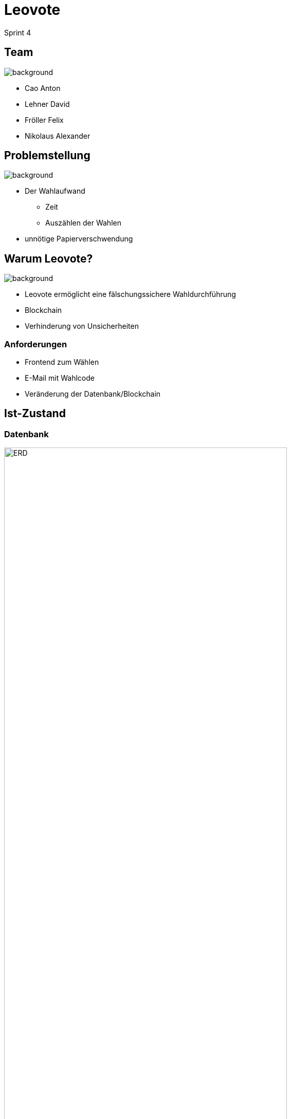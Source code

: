 = Leovote

Sprint 4

:revdate: {docdate}
:encoding: utf-8
:lang: de
:doctype: article
:icons: font
:customcss: css/slides.css
:revealjs_theme: white
:revealjs_width: 1408
:revealjs_height: 792
:source-highlighter: highlightjs
ifdef::env-ide[]
:imagesdir: ../images
endif::[]
ifndef::env-ide[]
:imagesdir: images
endif::[]
:title-slide-transition: zoom
:title-slide-transition-speed: fast
:title-slide-background-image: wahl.jpg


[.lightbg,background-opacity="0.3"]
== Team
image::wahl2.jpg[background]
* Cao Anton
* Lehner David
* Fröller Felix
* Nikolaus Alexander

[.lightbg,background-opacity="0.2"]
== Problemstellung
image::papier.jpg[background]


* Der Wahlaufwand
** Zeit
** Auszählen der Wahlen

* unnötige Papierverschwendung

[.lightbg,background-opacity="0.2"]
== Warum Leovote?
image::prove.jpg[background]

* Leovote ermöglicht eine fälschungssichere Wahldurchführung
* Blockchain
* Verhinderung von Unsicherheiten

=== Anforderungen
* Frontend zum Wählen
* E-Mail mit Wahlcode
* Veränderung der Datenbank/Blockchain

== Ist-Zustand

=== Datenbank
image::ERD.png[height=80%, width=80%]

=== Klassendiagramm
image::CLD.png[]


[.lightbg,background-opacity="0.3"]
== Ziele
image::ziele.jpg[background]

* Digitalisierung
* Vereinfachung
* Fälschungssicherheit
* Schnelle Auswertung

=== Live Demo

[.lightbg,background-opacity="0.2"]
== Ideen für den nächsten Sprint:
image::lightbulb.jpg[background]

* Trennung von User/Admin